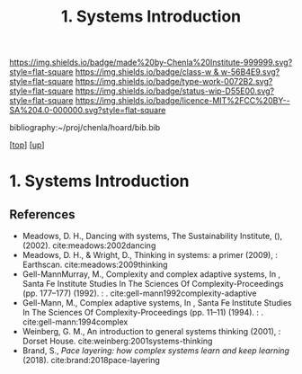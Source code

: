 #   -*- mode: org; fill-column: 60 -*-

#+TITLE: 1. Systems Introduction 
#+STARTUP: showall
#+TOC: headlines 4
#+PROPERTY: filename

[[https://img.shields.io/badge/made%20by-Chenla%20Institute-999999.svg?style=flat-square]] 
[[https://img.shields.io/badge/class-w & w-56B4E9.svg?style=flat-square]]
[[https://img.shields.io/badge/type-work-0072B2.svg?style=flat-square]]
[[https://img.shields.io/badge/status-wip-D55E00.svg?style=flat-square]]
[[https://img.shields.io/badge/licence-MIT%2FCC%20BY--SA%204.0-000000.svg?style=flat-square]]

bibliography:~/proj/chenla/hoard/bib.bib

[[[../../index.org][top]]] [[[../index.org][up]]]

* 1. Systems Introduction
:PROPERTIES:
:CUSTOM_ID:
:Name:     /home/deerpig/proj/chenla/warp/01/07/01/intro.org
:Created:  2018-05-24T18:07@Prek Leap (11.642600N-104.919210W)
:ID:       f683d863-a746-44a9-a7af-a813469196b1
:VER:      580432142.972049438
:GEO:      48P-491193-1287029-15
:BXID:     proj:LPD4-7725
:Class:    primer
:Type:     work
:Status:   wip
:Licence:  MIT/CC BY-SA 4.0
:END:



** References

 - Meadows, D. H., Dancing with systems, The Sustainability
   Institute, (), (2002).
   cite:meadows:2002dancing
 - Meadows, D. H., & Wright, D., Thinking in systems: a
   primer (2009), : Earthscan.
   cite:meadows:2009thinking
 - Gell-MannMurray, M., Complexity and complex adaptive
   systems, In , Santa Fe Institute Studies In The Sciences
   Of Complexity-Proceedings (pp. 177–177) (1992). : .
   cite:gell-mann1992complexity-adaptive
 - Gell-Mann, M., Complex adaptive systems, In , Santa Fe
   Institute Studies In The Sciences Of
   Complexity-Proceedings (pp. 11–11) (1994). : .
   cite:gell-mann:1994complex
 - Weinberg, G. M., An introduction to general systems
   thinking (2001), : Dorset House.
   cite:weinberg:2001systems-thinking
 - Brand, S., /Pace layering: how complex systems learn and
   keep learning/ (2018).
   cite:brand:2018pace-layering
